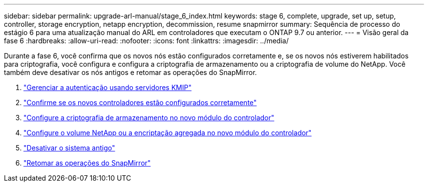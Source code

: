 ---
sidebar: sidebar 
permalink: upgrade-arl-manual/stage_6_index.html 
keywords: stage 6, complete, upgrade, set up, setup, controller, storage encryption, netapp encryption, decommission, resume snapmirror 
summary: Sequência de processo do estágio 6 para uma atualização manual do ARL em controladores que executam o ONTAP 9.7 ou anterior. 
---
= Visão geral da fase 6
:hardbreaks:
:allow-uri-read: 
:nofooter: 
:icons: font
:linkattrs: 
:imagesdir: ../media/


[role="lead"]
Durante a fase 6, você confirma que os novos nós estão configurados corretamente e, se os novos nós estiverem habilitados para criptografia, você configura e configura a criptografia de armazenamento ou a criptografia de volume do NetApp. Você também deve desativar os nós antigos e retomar as operações do SnapMirror.

. link:manage_authentication_kmip.html["Gerenciar a autenticação usando servidores KMIP"]
. link:ensure_controllers_set_up_correctly.html["Confirme se os novos controladores estão configurados corretamente"]
. link:set_up_storage_encryption_new_controller.html["Configure a criptografia de armazenamento no novo módulo do controlador"]
. link:set_up_netapp_encryption_on_new_controller.html["Configure o volume NetApp ou a encriptação agregada no novo módulo do controlador"]
. link:decommission_old_system.html["Desativar o sistema antigo"]
. link:resume_snapmirror_ops.html["Retomar as operações do SnapMirror"]


